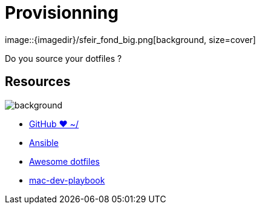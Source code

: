 
= Provisionning
image::{imagedir}/sfeir_fond_big.png[background, size=cover]

Do you source your dotfiles ?

== Resources
image::{imagedir}/sfeir_fond_big.png[background, size=cover]

* https://dotfiles.github.io/[GitHub ❤ ~/]
* http://docs.ansible.com/ansible/latest/index.html[Ansible]
* https://github.com/webpro/awesome-dotfiles[Awesome dotfiles]
* https://github.com/geerlingguy/mac-dev-playbook[mac-dev-playbook]
